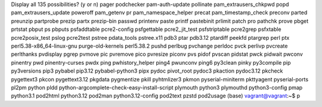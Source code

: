 Display all 135 possibilities? (y or n)
pager                                         podchecker
pam-auth-update                               pollinate
pam_extrausers_chkpwd                         popd
pam_extrausers_update                         poweroff
pam_getenv                                    pr
pam_namespace_helper                          precat
pam_timestamp_check                           preconv
parted                                        preunzip
partprobe                                     prezip
partx                                         prezip-bin
passwd                                        printenv
paste                                         printf
pastebinit                                    prlimit
patch                                         pro
pathchk                                       prove
pbget                                         prtstat
pbput                                         ps
pbputs                                        psfaddtable
pcre2-config                                  psfgettable
pcre2_jit_test                                psfstriptable
pcre2grep                                     psfxtable
pcre2posix_test                               pslog
pcre2test                                     pstree
pdata_tools                                   pstree.x11
pdb3                                          ptar
pdb3.12                                       ptardiff
peekfd                                        ptargrep
perl                                          ptx
perl5.38-x86_64-linux-gnu                     purge-old-kernels
perl5.38.2                                    pushd
perlbug                                       pvchange
perldoc                                       pvck
perlivp                                       pvcreate
perlthanks                                    pvdisplay
pgrep                                         pvmove
pic                                           pvremove
pico                                          pvresize
piconv                                        pvs
pidof                                         pvscan
pidstat                                       pwck
pidwait                                       pwconv
pinentry                                      pwd
pinentry-curses                               pwdx
ping                                          pwhistory_helper
ping4                                         pwunconv
ping6                                         py3clean
pinky                                         py3compile
pip                                           py3versions
pip3                                          pybabel
pip3.12                                       pybabel-python3
pipx                                          pydoc
pivot_root                                    pydoc3
pkaction                                      pydoc3.12
pkcheck                                       pygettext3
pkcon                                         pygettext3.12
pkgdata                                       pygmentize
pkill                                         pyhtmlizer3
pkmon                                         pyserial-miniterm
pkttyagent                                    pyserial-ports
pl2pm                                         python
pldd                                          python-argcomplete-check-easy-install-script
plymouth                                      python3
plymouthd                                     python3-config
pmap                                          python3.1
pod2html                                      python3.12
pod2man                                       python3.12-config
pod2text                                      pzstd
pod2usage                                     
(base) vagrant@vagrant:~$ p


